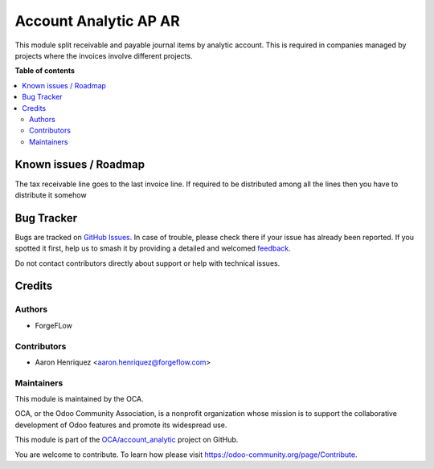 ======================
Account Analytic AP AR
======================

.. 
   !!!!!!!!!!!!!!!!!!!!!!!!!!!!!!!!!!!!!!!!!!!!!!!!!!!!
   !! This file is generated by oca-gen-addon-readme !!
   !! changes will be overwritten.                   !!
   !!!!!!!!!!!!!!!!!!!!!!!!!!!!!!!!!!!!!!!!!!!!!!!!!!!!
   !! source digest: sha256:fb63d2b7431710a81e8024d2ffeb62efa6b45e12efbacb39a7c050b229bbc007
   !!!!!!!!!!!!!!!!!!!!!!!!!!!!!!!!!!!!!!!!!!!!!!!!!!!!

.. |badge1| image:: https://img.shields.io/badge/maturity-Beta-yellow.png
    :target: https://odoo-community.org/page/development-status
    :alt: Beta
.. |badge2| image:: https://img.shields.io/badge/licence-LGPL--3-blue.png
    :target: http://www.gnu.org/licenses/lgpl-3.0-standalone.html
    :alt: License: LGPL-3
.. |badge3| image:: https://img.shields.io/badge/github-OCA%2Faccount_analytic-lightgray.png?logo=github
    :target: https://github.com/OCA/account_analytic/tree/15.0/account_analytic_ap_ar
    :alt: OCA/account_analytic
.. |badge4| image:: https://img.shields.io/badge/weblate-Translate%20me-F47D42.png
    :target: https://translation.odoo-community.org/projects/account_analytic-15-0/account_analytic-15-0-account_analytic_ap_ar
    :alt: Translate me on Weblate
.. |badge5| image:: https://img.shields.io/badge/runboat-Try%20me-875A7B.png
    :target: https://runboat.odoo-community.org/builds?repo=OCA/account_analytic&target_branch=15.0
    :alt: Try me on Runboat

|badge1| |badge2| |badge3| |badge4| |badge5|

This module split receivable and payable journal items by analytic account.
This is required in companies managed by projects where the invoices involve
different projects.

**Table of contents**

.. contents::
   :local:

Known issues / Roadmap
======================

The tax receivable line goes to the last invoice line. If required to
be distributed among all the lines then you have to distribute it somehow

Bug Tracker
===========

Bugs are tracked on `GitHub Issues <https://github.com/OCA/account_analytic/issues>`_.
In case of trouble, please check there if your issue has already been reported.
If you spotted it first, help us to smash it by providing a detailed and welcomed
`feedback <https://github.com/OCA/account_analytic/issues/new?body=module:%20account_analytic_ap_ar%0Aversion:%2015.0%0A%0A**Steps%20to%20reproduce**%0A-%20...%0A%0A**Current%20behavior**%0A%0A**Expected%20behavior**>`_.

Do not contact contributors directly about support or help with technical issues.

Credits
=======

Authors
~~~~~~~

* ForgeFLow

Contributors
~~~~~~~~~~~~

* Aaron Henriquez <aaron.henriquez@forgeflow.com>

Maintainers
~~~~~~~~~~~

This module is maintained by the OCA.

.. image:: https://odoo-community.org/logo.png
   :alt: Odoo Community Association
   :target: https://odoo-community.org

OCA, or the Odoo Community Association, is a nonprofit organization whose
mission is to support the collaborative development of Odoo features and
promote its widespread use.

This module is part of the `OCA/account_analytic <https://github.com/OCA/account_analytic/tree/15.0/account_analytic_ap_ar>`_ project on GitHub.

You are welcome to contribute. To learn how please visit https://odoo-community.org/page/Contribute.
